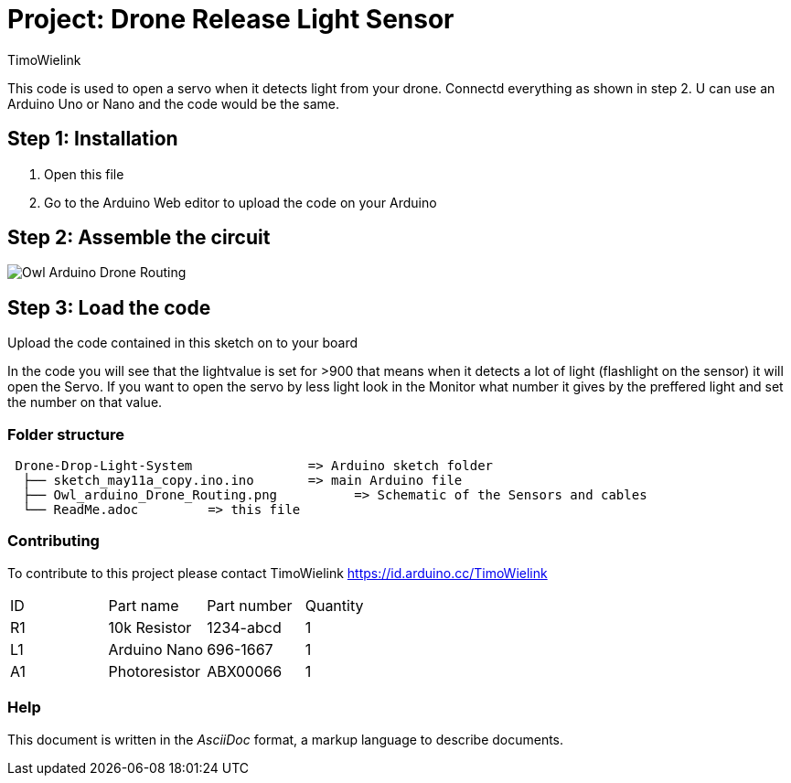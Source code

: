 :Author: TimoWielink
:Date: 11/05/2019
:Revision: version 1.1
:License: Public Domain

= Project: Drone Release Light Sensor

This code is used to open a servo when it detects light from your drone. Connectd everything as shown in step 2.
U can use an Arduino Uno or Nano and the code would be the same. 

== Step 1: Installation

1. Open this file
2. Go to the Arduino Web editor to upload the code on your Arduino


== Step 2: Assemble the circuit
image::Owl_Arduino_Drone_Routing.JPG[]


== Step 3: Load the code

Upload the code contained in this sketch on to your board

In the code you will see that the lightvalue is set for >900 that means when it detects a lot of light (flashlight on the sensor) it will open the Servo. If you want to open the servo by less light look in the Monitor what number it gives by the preffered light and set the number on that value. 

=== Folder structure

....
 Drone-Drop-Light-System               => Arduino sketch folder
  ├── sketch_may11a_copy.ino.ino       => main Arduino file
  ├── Owl_arduino_Drone_Routing.png          => Schematic of the Sensors and cables
  └── ReadMe.adoc         => this file
....

=== Contributing
To contribute to this project please contact TimoWielink https://id.arduino.cc/TimoWielink


|===
| ID | Part name      | Part number | Quantity
| R1 | 10k Resistor   | 1234-abcd   | 1
| L1 | Arduino Nano   | 696-1667    | 1
| A1 | Photoresistor  | ABX00066    | 1
|===


=== Help
This document is written in the _AsciiDoc_ format, a markup language to describe documents.


